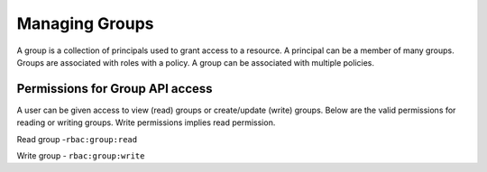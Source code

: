 Managing Groups
###############

A group is a collection of principals used to grant access to a resource. A principal can be a member of many groups. Groups are associated with roles with a policy. A group can be associated with multiple policies.

Permissions for Group API access
********************************
A user can be given access to view (read) groups or create/update (write) groups.
Below are the valid permissions for reading or writing groups. Write permissions implies read permission.

Read group -``rbac:group:read``

Write group - ``rbac:group:write``

